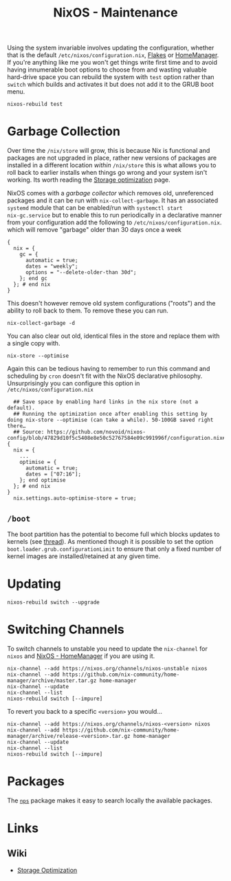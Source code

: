 :PROPERTIES:
:ID:       535a0cab-3321-4153-b581-83e9ec65ee33
:mtime:    20250311221122 20250302103054 20250202173801 20250127121444 20250124105207 20241217231650 20241217070842 20241215223320 20241215130509 20241215101855
:ctime:    20241215101855
:END:
#+TITLE: NixOS - Maintenance
#+FILETAGS: :nixos:linux:maintenance:

Using the system invariable involves updating the configuration, whether that is the default
~/etc/nixos/configuration.nix~, [[id:c9eb0e6d-b152-487c-90d4-3786fcfd0889][Flakes]] or [[id:01336e19-dc8a-41ca-8534-6a790b39b1b6][HomeManager]]. If you're anything like me you won't get things write first time
and to avoid having innumerable boot options to choose from and wasting valuable hard-drive space you can rebuild the
system with ~test~ option rather than ~switch~ which builds and activates it but does not add it to the GRUB boot menu.

#+begin_src
nixos-rebuild test
#+end_src


* Garbage Collection

Over time the ~/nix/store~ will grow, this is because Nix is functional and packages are not upgraded in place, rather
new versions of packages are installed in a different location /within/ ~/nix/store~ this is what allows you to roll
back to earlier installs when things go wrong and your system isn't working. Its worth reading the [[https://nixos.wiki/wiki/Storage_optimization][Storage optimization]]
page.

NixOS comes with a /garbage collector/ which removes old, unreferenced packages and it can be run with
~nix-collect-garbage~. It has an associated ~systemd~ module that can be enabled/run with ~systemctl start
nix-gc.service~ but to enable this to run periodically in a declarative manner from your configuration add the following
to ~/etc/nixos/configuration.nix~. which will remove "garbage" older than 30 days once a week

#+begin_src
{
  nix = {
    gc = {
      automatic = true;
      dates = "weekly";
      options = "--delete-older-than 30d";
    }; end gc
  }; # end nix
}
#+end_src


This doesn't however remove old system configurations ("roots") and the ability to roll back to them. To remove these
you can run.

#+begin_src
nix-collect-garbage -d
#+end_src

You can also clear out old, identical files in the store and replace them with a single copy with.

#+begin_src
nix-store --optimise
#+end_src

Again this can be tedious having to remember to run this command and scheduling by ~cron~ doesn't fit with the NixOS
declarative philosophy. Unsurprisingly you can configure this option in ~/etc/nixos/configuration.nix~

#+begin_src
  ## Save space by enabling hard links in the nix store (not a default).
  ## Running the optimization once after enabling this setting by doing nix-store --optimise (can take a while). 50-100GB saved right there…
  ## Source: https://github.com/novoid/nixos-config/blob/47829d10f5c5408e8e50c52767584e09c991996f/configuration.nix#L19
{
  nix = {
    ...
    optimise = {
      automatic = true;
      dates = ["07:16"];
    }; end optimise
  }; # end nix
}
  nix.settings.auto-optimise-store = true;
#+end_src

** ~/boot~

The boot partition has the potential to become full which blocks updates to kernels (see [[https://github.com/NixOS/nixpkgs/issues/23926][thread]]). As mentioned though it
is possible to set the option ~boot.loader.grub.configurationLimit~ to ensure that only a fixed number of kernel images
are installed/retained at any given time.

* Updating

#+begin_src
nixos-rebuild switch --upgrade
#+end_src


* Switching Channels

To switch channels to unstable you need to update the ~nix-channel~ for ~nixos~ and [[id:01336e19-dc8a-41ca-8534-6a790b39b1b6][NixOS - HomeManager]] if you are using
it.

#+begin_src
nix-channel --add https://nixos.org/channels/nixos-unstable nixos
nix-channel --add https://github.com/nix-community/home-manager/archive/master.tar.gz home-manager
nix-channel --update
nix-channel --list
nixos-rebuild switch [--impure]
#+end_src

To revert you back to a specific ~<version>~ you would...

#+begin_src
nix-channel --add https://nixos.org/channels/nixos-<version> nixos
nix-channel --add https://github.com/nix-community/home-manager/archive/release-<version>.tar.gz home-manager
nix-channel --update
nix-channel --list
nixos-rebuild switch [--impure]
#+end_src


* Packages

The [[https://github.com/OleMussmann/nps][~nps~]] package makes it easy to search locally the available packages.

* Links

** Wiki

+ [[https://nixos.wiki/wiki/Storage_optimization][Storage Optimization]]
